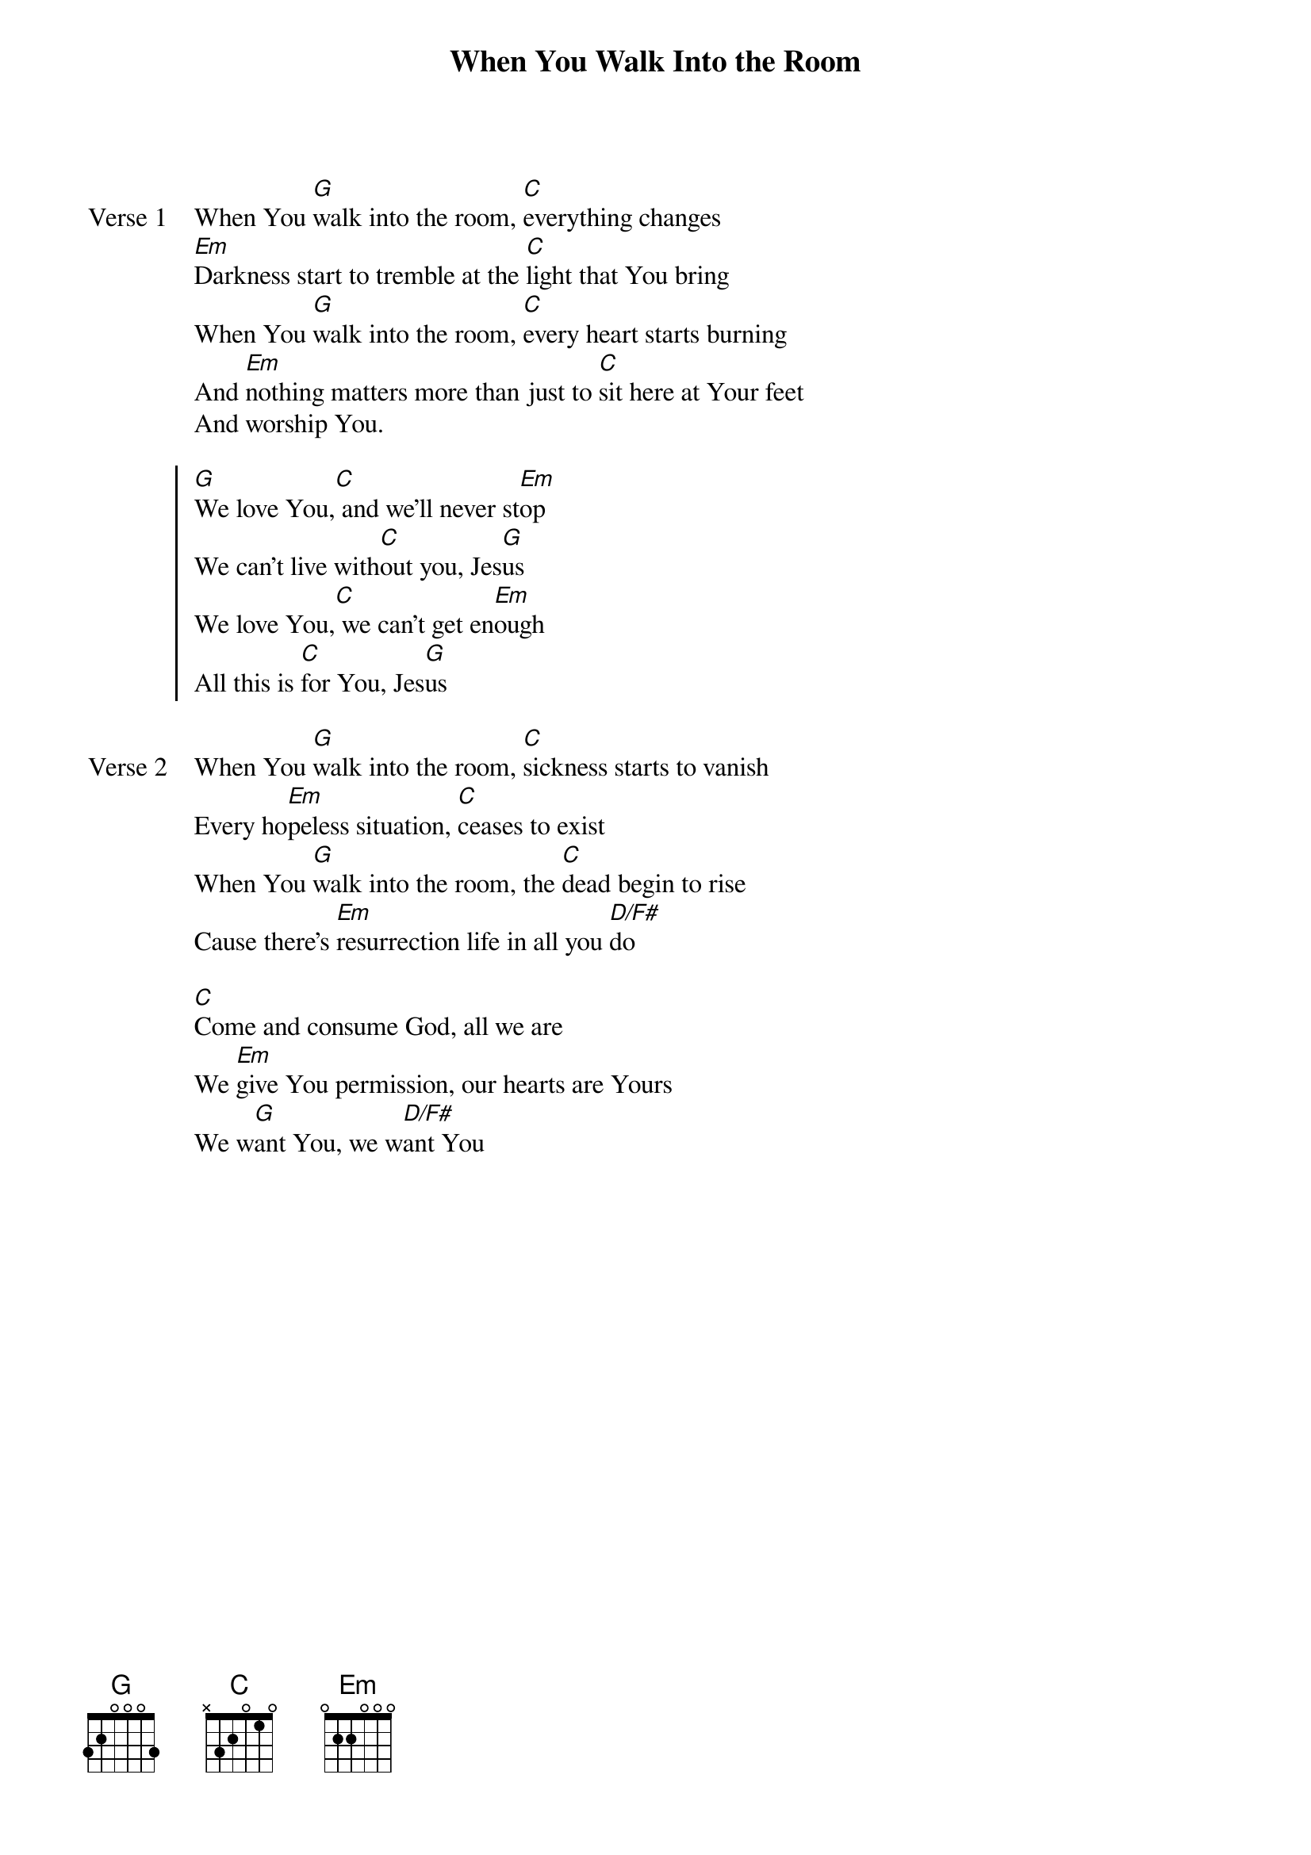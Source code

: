 {title: When You Walk Into the Room}
{artist: Bryan & Katie Torwalt}
{key: G}

{start_of_verse: Verse 1}
When You [G]walk into the room, [C]everything changes
[Em]Darkness start to tremble at the [C]light that You bring
When You [G]walk into the room, [C]every heart starts burning
And [Em]nothing matters more than just to [C]sit here at Your feet
And worship You.
{end_of_verse}

{start_of_chorus}
[G]We love You,[C] and we'll never st[Em]op
We can't live with[C]out you, Jes[G]us
We love You,[C] we can't get en[Em]ough
All this is [C]for You, Jes[G]us
{end_of_chorus}

{start_of_verse: Verse 2}
When You [G]walk into the room, [C]sickness starts to vanish
Every ho[Em]peless situation, [C]ceases to exist
When You [G]walk into the room, the [C]dead begin to rise
Cause there's [Em]resurrection life in all you [D/F#]do
{end_of_verse}

{start_of_bridge}
[C]Come and consume God, all we are
We [Em]give You permission, our hearts are Yours
We w[G]ant You, we w[D/F#]ant You
{end_of_bridge}
